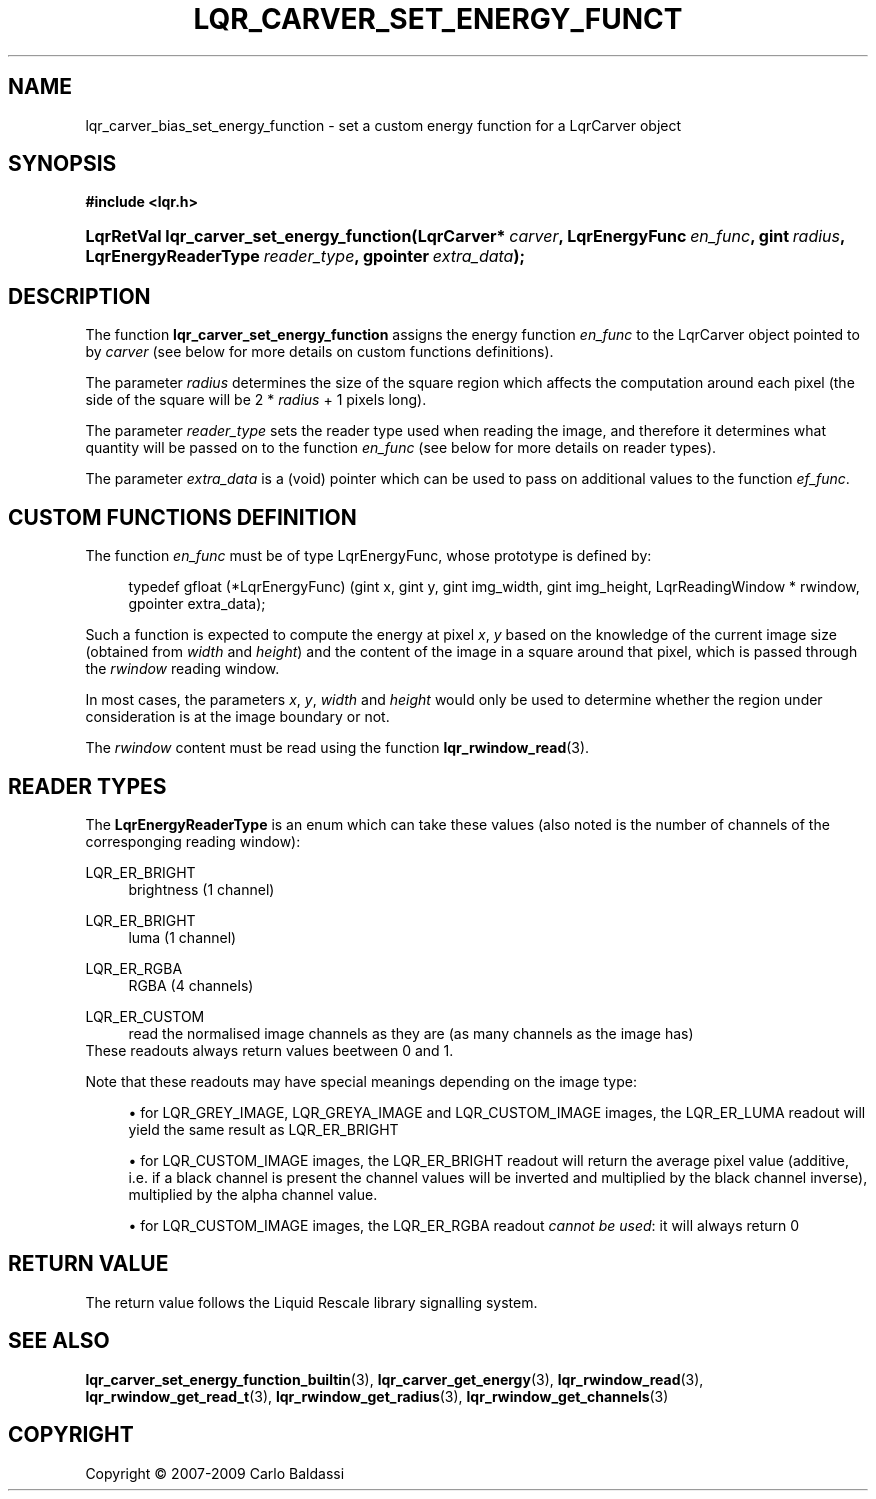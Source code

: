 .\"     Title: \fBlqr_carver_set_energy_function\fR
.\"    Author: Carlo Baldassi
.\" Generator: DocBook XSL Stylesheets v1.73.2 <http://docbook.sf.net/>
.\"      Date: 4 Maj 2009
.\"    Manual: LqR library API reference
.\"    Source: LqR library 0.4.0 API (3:0:3)
.\"
.TH "\FBLQR_CARVER_SET_ENERGY_FUNCT" "3" "4 Maj 2009" "LqR library 0.4.0 API (3:0:3)" "LqR library API reference"
.\" disable hyphenation
.nh
.\" disable justification (adjust text to left margin only)
.ad l
.SH "NAME"
lqr_carver_bias_set_energy_function \- set a custom energy function for a LqrCarver object
.SH "SYNOPSIS"
.sp
.ft B
.nf
#include <lqr\&.h>
.fi
.ft
.HP 41
.BI "LqrRetVal lqr_carver_set_energy_function(LqrCarver*\ " "carver" ", LqrEnergyFunc\ " "en_func" ", gint\ " "radius" ", LqrEnergyReaderType\ " "reader_type" ", gpointer\ " "extra_data" ");"
.SH "DESCRIPTION"
.PP
The function
\fBlqr_carver_set_energy_function\fR
assigns the energy function
\fIen_func\fR
to the
LqrCarver
object pointed to by
\fIcarver\fR
(see below for more details on custom functions definitions)\&.
.PP
The parameter
\fIradius\fR
determines the size of the square region which affects the computation around each pixel (the side of the square will be
2 * \fIradius\fR + 1
pixels long)\&.
.PP
The parameter
\fIreader_type\fR
sets the reader type used when reading the image, and therefore it determines what quantity will be passed on to the function
\fIen_func\fR
(see below for more details on reader types)\&.
.PP
The parameter
\fIextra_data\fR
is a (void) pointer which can be used to pass on additional values to the function
\fIef_func\fR\&.
.SH "CUSTOM FUNCTIONS DEFINITION"
.PP
The function
\fIen_func\fR
must be of type
LqrEnergyFunc, whose prototype is defined by:
.sp
.RS 4
.nf
typedef gfloat (*LqrEnergyFunc) (gint x, gint y, gint img_width, gint img_height, LqrReadingWindow * rwindow, gpointer extra_data);
                                                
.fi
.RE
.sp
Such a function is expected to compute the energy at pixel
\fIx\fR,
\fIy\fR
based on the knowledge of the current image size (obtained from
\fIwidth\fR
and
\fIheight\fR) and the content of the image in a square around that pixel, which is passed through the
\fIrwindow\fR
reading window\&.
.PP
In most cases, the parameters
\fIx\fR,
\fIy\fR,
\fIwidth\fR
and
\fIheight\fR
would only be used to determine whether the region under consideration is at the image boundary or not\&.
.PP
The
\fIrwindow\fR
content must be read using the function
\fBlqr_rwindow_read\fR(3)\&.
.SH "READER TYPES"
.PP
The
\fBLqrEnergyReaderType\fR
is an enum which can take these values (also noted is the number of channels of the corresponging reading window):
.PP
LQR_ER_BRIGHT
.RS 4
brightness (1 channel)
.RE
.PP
LQR_ER_BRIGHT
.RS 4
luma (1 channel)
.RE
.PP
LQR_ER_RGBA
.RS 4
RGBA (4 channels)
.RE
.PP
LQR_ER_CUSTOM
.RS 4
read the normalised image channels as they are (as many channels as the image has)
.RE
These readouts always return values beetween
0
and
1\&.
.PP
Note that these readouts may have special meanings depending on the image type:
.sp
.RS 4
\h'-04'\(bu\h'+03'for
LQR_GREY_IMAGE,
LQR_GREYA_IMAGE
and
LQR_CUSTOM_IMAGE
images, the
LQR_ER_LUMA
readout will yield the same result as
LQR_ER_BRIGHT
.RE
.sp
.RS 4
\h'-04'\(bu\h'+03'for
LQR_CUSTOM_IMAGE
images, the
LQR_ER_BRIGHT
readout will return the average pixel value (additive, i\&.e\&. if a black channel is present the channel values will be inverted and multiplied by the black channel inverse), multiplied by the alpha channel value\&.
.RE
.sp
.RS 4
\h'-04'\(bu\h'+03'for
LQR_CUSTOM_IMAGE
images, the
LQR_ER_RGBA
readout
\fIcannot be used\fR: it will always return
0
.RE
.sp
.RE
.SH "RETURN VALUE"
.PP
The return value follows the Liquid Rescale library signalling system\&.
.SH "SEE ALSO"
.PP

\fBlqr_carver_set_energy_function_builtin\fR(3), \fBlqr_carver_get_energy\fR(3), \fBlqr_rwindow_read\fR(3), \fBlqr_rwindow_get_read_t\fR(3), \fBlqr_rwindow_get_radius\fR(3), \fBlqr_rwindow_get_channels\fR(3)
.SH "COPYRIGHT"
Copyright \(co 2007-2009 Carlo Baldassi
.br
